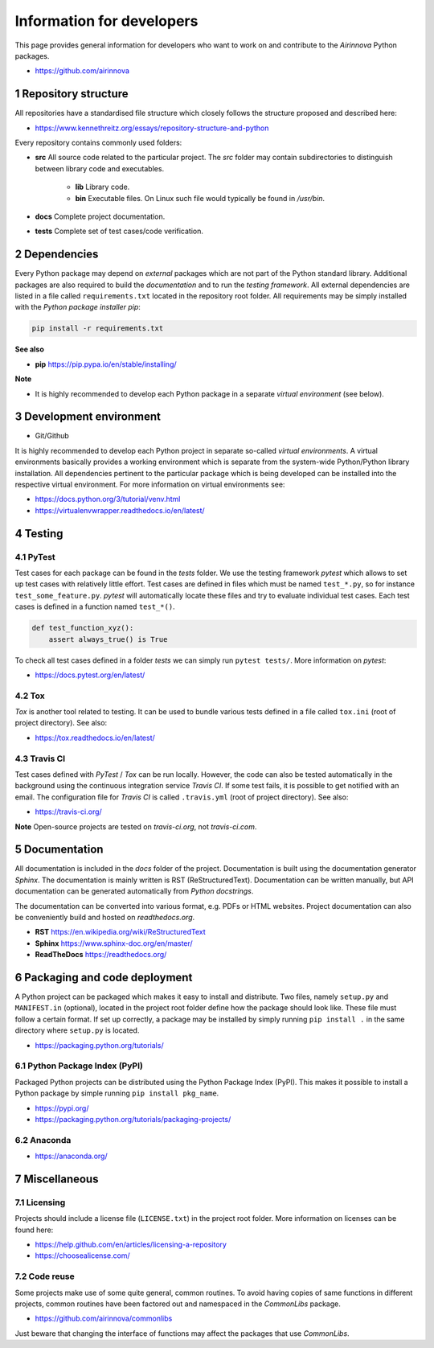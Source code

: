 Information for developers
==========================

This page provides general information for developers who want to work on and contribute to the *Airinnova* Python packages.

* https://github.com/airinnova

1 Repository structure
----------------------

All repositories have a standardised file structure which closely follows the structure proposed and described here:

* https://www.kennethreitz.org/essays/repository-structure-and-python

Every repository contains commonly used folders:

* **src** All source code related to the particular project. The *src* folder may contain subdirectories to distinguish between library code and executables.

    * **lib** Library code.
    * **bin** Executable files. On Linux such file would typically be found in `/usr/bin`.

* **docs** Complete project documentation.
* **tests** Complete set of test cases/code verification.

2 Dependencies
--------------

Every Python package may depend on *external* packages which are not part of the Python standard library. Additional packages are also required to build the *documentation* and to run the *testing framework*. All external dependencies are listed in a file called ``requirements.txt`` located in the repository root folder. All requirements may be simply installed with the *Python package installer* *pip*:

.. code::

    pip install -r requirements.txt

**See also**

* **pip** https://pip.pypa.io/en/stable/installing/

**Note**

* It is highly recommended to develop each Python package in a separate *virtual environment* (see below).

3 Development environment
-------------------------

* Git/Github

It is highly recommended to develop each Python project in separate so-called *virtual environments*.
A virtual environments basically provides a working environment which is separate from the system-wide Python/Python library installation. All dependencies pertinent to the particular package which is being developed can be installed into the respective virtual environment. For more information on virtual environments see:

* https://docs.python.org/3/tutorial/venv.html
* https://virtualenvwrapper.readthedocs.io/en/latest/

4 Testing
---------

4.1 PyTest
~~~~~~~~~~

Test cases for each package can be found in the *tests* folder. We use the testing framework *pytest* which allows to set up test cases with relatively little effort. Test cases are defined in files which must be named ``test_*.py``, so for instance ``test_some_feature.py``. *pytest* will automatically locate these files and try to evaluate individual test cases. Each test cases is defined in a function named ``test_*()``.

.. code:: python

    def test_function_xyz():
        assert always_true() is True

To check all test cases defined in a folder *tests* we can simply run ``pytest tests/``. More information on *pytest*:

* https://docs.pytest.org/en/latest/

4.2 Tox
~~~~~~~

*Tox* is another tool related to testing. It can be used to bundle various tests defined in a file called ``tox.ini`` (root of project directory). See also:

* https://tox.readthedocs.io/en/latest/

4.3 Travis CI
~~~~~~~~~~~~~

Test cases defined with *PyTest* / *Tox* can be run locally. However, the code can also be tested automatically in the background using the continuous integration service *Travis CI*. If some test fails, it is possible to get notified with an email. The configuration file for *Travis CI* is called ``.travis.yml`` (root of project directory). See also:

* https://travis-ci.org/

**Note** Open-source projects are tested on *travis-ci.org*, not *travis-ci.com*.

5 Documentation
----------------

All documentation is included in the *docs* folder of the project. Documentation is built using the documentation generator *Sphinx*. The documentation is mainly written is RST (ReStructuredText). Documentation can be written manually, but API documentation can be generated automatically from *Python docstrings*.

The documentation can be converted into various format, e.g. PDFs or HTML websites. Project documentation can also be conveniently build and hosted on *readthedocs.org*.

* **RST** https://en.wikipedia.org/wiki/ReStructuredText
* **Sphinx** https://www.sphinx-doc.org/en/master/
* **ReadTheDocs** https://readthedocs.org/

6 Packaging and code deployment
-------------------------------

A Python project can be packaged which makes it easy to install and distribute. Two files, namely ``setup.py`` and ``MANIFEST.in`` (optional), located in the project root folder define how the package should look like. These file must follow a certain format. If set up correctly, a package may be installed by simply running ``pip install .`` in the same directory where ``setup.py`` is located.

* https://packaging.python.org/tutorials/

6.1 Python Package Index (PyPI)
~~~~~~~~~~~~~~~~~~~~~~~~~~~~~~~

Packaged Python projects can be distributed using the Python Package Index (PyPI). This makes it possible to install a Python package by simple running ``pip install pkg_name``.

* https://pypi.org/
* https://packaging.python.org/tutorials/packaging-projects/

6.2 Anaconda
~~~~~~~~~~~~

* https://anaconda.org/

7 Miscellaneous
---------------

7.1 Licensing
~~~~~~~~~~~~~

Projects should include a license file (``LICENSE.txt``) in the project root folder. More information on licenses can be found here:

* https://help.github.com/en/articles/licensing-a-repository
* https://choosealicense.com/

7.2 Code reuse
~~~~~~~~~~~~~~

Some projects make use of some quite general, common routines. To avoid having copies of same functions in different projects, common routines have been factored out and namespaced in the *CommonLibs* package.

* https://github.com/airinnova/commonlibs

Just beware that changing the interface of functions may affect the packages that use *CommonLibs*.
